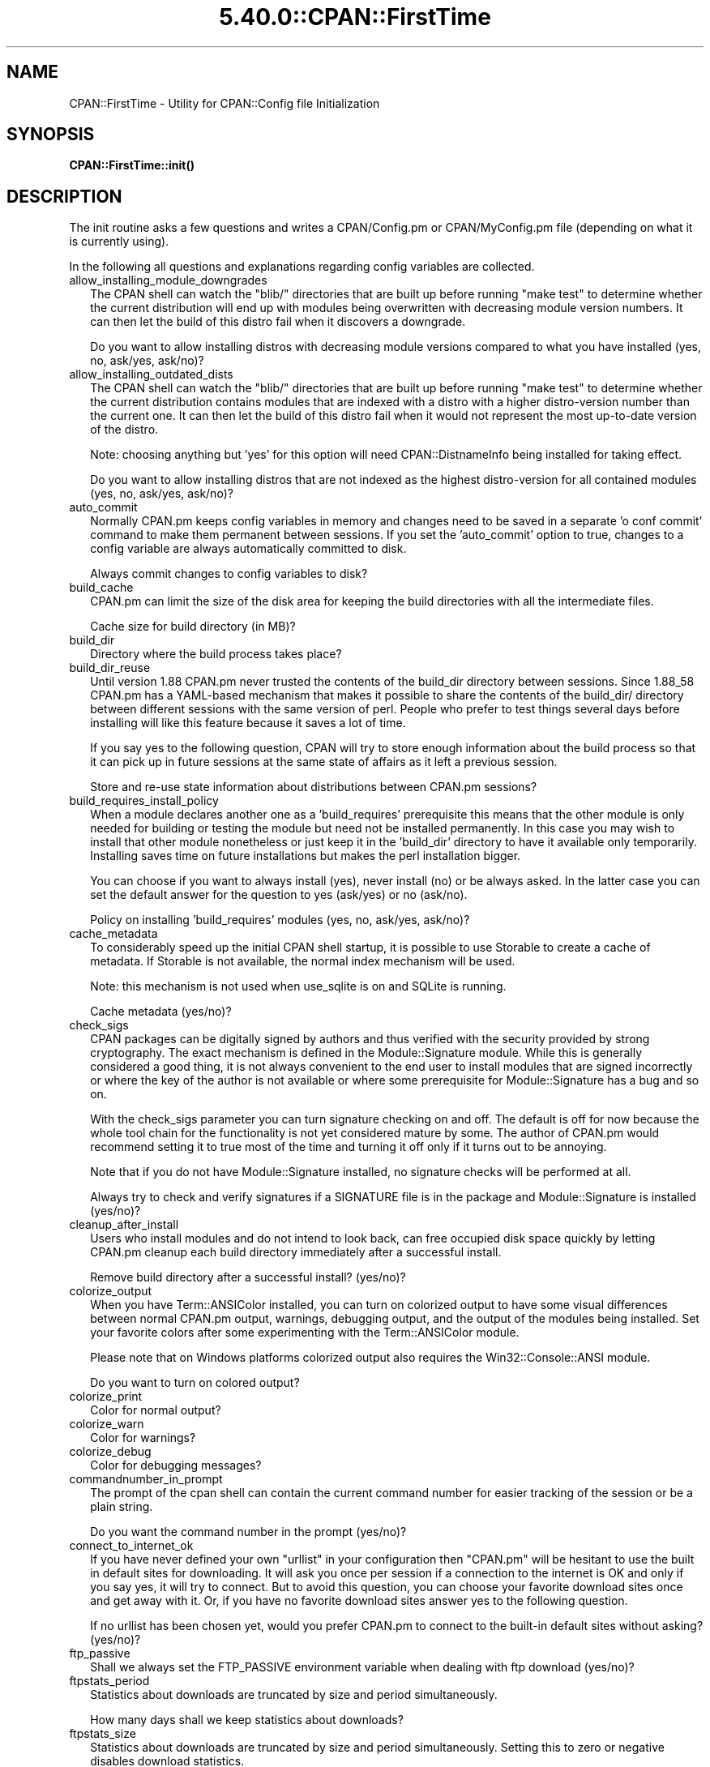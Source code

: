 .\" Automatically generated by Pod::Man 5.0102 (Pod::Simple 3.45)
.\"
.\" Standard preamble:
.\" ========================================================================
.de Sp \" Vertical space (when we can't use .PP)
.if t .sp .5v
.if n .sp
..
.de Vb \" Begin verbatim text
.ft CW
.nf
.ne \\$1
..
.de Ve \" End verbatim text
.ft R
.fi
..
.\" \*(C` and \*(C' are quotes in nroff, nothing in troff, for use with C<>.
.ie n \{\
.    ds C` ""
.    ds C' ""
'br\}
.el\{\
.    ds C`
.    ds C'
'br\}
.\"
.\" Escape single quotes in literal strings from groff's Unicode transform.
.ie \n(.g .ds Aq \(aq
.el       .ds Aq '
.\"
.\" If the F register is >0, we'll generate index entries on stderr for
.\" titles (.TH), headers (.SH), subsections (.SS), items (.Ip), and index
.\" entries marked with X<> in POD.  Of course, you'll have to process the
.\" output yourself in some meaningful fashion.
.\"
.\" Avoid warning from groff about undefined register 'F'.
.de IX
..
.nr rF 0
.if \n(.g .if rF .nr rF 1
.if (\n(rF:(\n(.g==0)) \{\
.    if \nF \{\
.        de IX
.        tm Index:\\$1\t\\n%\t"\\$2"
..
.        if !\nF==2 \{\
.            nr % 0
.            nr F 2
.        \}
.    \}
.\}
.rr rF
.\" ========================================================================
.\"
.IX Title "5.40.0::CPAN::FirstTime 3"
.TH 5.40.0::CPAN::FirstTime 3 2024-12-13 "perl v5.40.0" "Perl Programmers Reference Guide"
.\" For nroff, turn off justification.  Always turn off hyphenation; it makes
.\" way too many mistakes in technical documents.
.if n .ad l
.nh
.SH NAME
CPAN::FirstTime \- Utility for CPAN::Config file Initialization
.SH SYNOPSIS
.IX Header "SYNOPSIS"
\&\fBCPAN::FirstTime::init()\fR
.SH DESCRIPTION
.IX Header "DESCRIPTION"
The init routine asks a few questions and writes a CPAN/Config.pm or
CPAN/MyConfig.pm file (depending on what it is currently using).
.PP
In the following all questions and explanations regarding config
variables are collected.
.IP allow_installing_module_downgrades 2
.IX Item "allow_installing_module_downgrades"
The CPAN shell can watch the \f(CW\*(C`blib/\*(C'\fR directories that are built up
before running \f(CW\*(C`make test\*(C'\fR to determine whether the current
distribution will end up with modules being overwritten with decreasing module version numbers. It
can then let the build of this distro fail when it discovers a
downgrade.
.Sp
Do you want to allow installing distros with decreasing module
versions compared to what you have installed (yes, no, ask/yes,
ask/no)?
.IP allow_installing_outdated_dists 2
.IX Item "allow_installing_outdated_dists"
The CPAN shell can watch the \f(CW\*(C`blib/\*(C'\fR directories that are built up
before running \f(CW\*(C`make test\*(C'\fR to determine whether the current
distribution contains modules that are indexed with a distro with a
higher distro-version number than the current one. It can
then let the build of this distro fail when it would not represent the
most up-to-date version of the distro.
.Sp
Note: choosing anything but 'yes' for this option will need
CPAN::DistnameInfo being installed for taking effect.
.Sp
Do you want to allow installing distros that are not indexed as the
highest distro-version for all contained modules (yes, no, ask/yes,
ask/no)?
.IP auto_commit 2
.IX Item "auto_commit"
Normally CPAN.pm keeps config variables in memory and changes need to
be saved in a separate 'o conf commit' command to make them permanent
between sessions. If you set the 'auto_commit' option to true, changes
to a config variable are always automatically committed to disk.
.Sp
Always commit changes to config variables to disk?
.IP build_cache 2
.IX Item "build_cache"
CPAN.pm can limit the size of the disk area for keeping the build
directories with all the intermediate files.
.Sp
Cache size for build directory (in MB)?
.IP build_dir 2
.IX Item "build_dir"
Directory where the build process takes place?
.IP build_dir_reuse 2
.IX Item "build_dir_reuse"
Until version 1.88 CPAN.pm never trusted the contents of the build_dir
directory between sessions. Since 1.88_58 CPAN.pm has a YAML-based
mechanism that makes it possible to share the contents of the
build_dir/ directory between different sessions with the same version
of perl. People who prefer to test things several days before
installing will like this feature because it saves a lot of time.
.Sp
If you say yes to the following question, CPAN will try to store
enough information about the build process so that it can pick up in
future sessions at the same state of affairs as it left a previous
session.
.Sp
Store and re-use state information about distributions between
CPAN.pm sessions?
.IP build_requires_install_policy 2
.IX Item "build_requires_install_policy"
When a module declares another one as a 'build_requires' prerequisite
this means that the other module is only needed for building or
testing the module but need not be installed permanently. In this case
you may wish to install that other module nonetheless or just keep it
in the 'build_dir' directory to have it available only temporarily.
Installing saves time on future installations but makes the perl
installation bigger.
.Sp
You can choose if you want to always install (yes), never install (no)
or be always asked. In the latter case you can set the default answer
for the question to yes (ask/yes) or no (ask/no).
.Sp
Policy on installing 'build_requires' modules (yes, no, ask/yes,
ask/no)?
.IP cache_metadata 2
.IX Item "cache_metadata"
To considerably speed up the initial CPAN shell startup, it is
possible to use Storable to create a cache of metadata. If Storable is
not available, the normal index mechanism will be used.
.Sp
Note: this mechanism is not used when use_sqlite is on and SQLite is
running.
.Sp
Cache metadata (yes/no)?
.IP check_sigs 2
.IX Item "check_sigs"
CPAN packages can be digitally signed by authors and thus verified
with the security provided by strong cryptography. The exact mechanism
is defined in the Module::Signature module. While this is generally
considered a good thing, it is not always convenient to the end user
to install modules that are signed incorrectly or where the key of the
author is not available or where some prerequisite for
Module::Signature has a bug and so on.
.Sp
With the check_sigs parameter you can turn signature checking on and
off. The default is off for now because the whole tool chain for the
functionality is not yet considered mature by some. The author of
CPAN.pm would recommend setting it to true most of the time and
turning it off only if it turns out to be annoying.
.Sp
Note that if you do not have Module::Signature installed, no signature
checks will be performed at all.
.Sp
Always try to check and verify signatures if a SIGNATURE file is in
the package and Module::Signature is installed (yes/no)?
.IP cleanup_after_install 2
.IX Item "cleanup_after_install"
Users who install modules and do not intend to look back, can free
occupied disk space quickly by letting CPAN.pm cleanup each build
directory immediately after a successful install.
.Sp
Remove build directory after a successful install? (yes/no)?
.IP colorize_output 2
.IX Item "colorize_output"
When you have Term::ANSIColor installed, you can turn on colorized
output to have some visual differences between normal CPAN.pm output,
warnings, debugging output, and the output of the modules being
installed. Set your favorite colors after some experimenting with the
Term::ANSIColor module.
.Sp
Please note that on Windows platforms colorized output also requires
the Win32::Console::ANSI module.
.Sp
Do you want to turn on colored output?
.IP colorize_print 2
.IX Item "colorize_print"
Color for normal output?
.IP colorize_warn 2
.IX Item "colorize_warn"
Color for warnings?
.IP colorize_debug 2
.IX Item "colorize_debug"
Color for debugging messages?
.IP commandnumber_in_prompt 2
.IX Item "commandnumber_in_prompt"
The prompt of the cpan shell can contain the current command number
for easier tracking of the session or be a plain string.
.Sp
Do you want the command number in the prompt (yes/no)?
.IP connect_to_internet_ok 2
.IX Item "connect_to_internet_ok"
If you have never defined your own \f(CW\*(C`urllist\*(C'\fR in your configuration
then \f(CW\*(C`CPAN.pm\*(C'\fR will be hesitant to use the built in default sites for
downloading. It will ask you once per session if a connection to the
internet is OK and only if you say yes, it will try to connect. But to
avoid this question, you can choose your favorite download sites once
and get away with it. Or, if you have no favorite download sites
answer yes to the following question.
.Sp
If no urllist has been chosen yet, would you prefer CPAN.pm to connect
to the built-in default sites without asking? (yes/no)?
.IP ftp_passive 2
.IX Item "ftp_passive"
Shall we always set the FTP_PASSIVE environment variable when dealing
with ftp download (yes/no)?
.IP ftpstats_period 2
.IX Item "ftpstats_period"
Statistics about downloads are truncated by size and period
simultaneously.
.Sp
How many days shall we keep statistics about downloads?
.IP ftpstats_size 2
.IX Item "ftpstats_size"
Statistics about downloads are truncated by size and period
simultaneously. Setting this to zero or negative disables download
statistics.
.Sp
How many items shall we keep in the statistics about downloads?
.IP getcwd 2
.IX Item "getcwd"
CPAN.pm changes the current working directory often and needs to
determine its own current working directory. Per default it uses
Cwd::cwd but if this doesn't work on your system for some reason,
alternatives can be configured according to the following table:
.Sp
.Vb 5
\&    cwd         Cwd::cwd
\&    getcwd      Cwd::getcwd
\&    fastcwd     Cwd::fastcwd
\&    getdcwd     Cwd::getdcwd
\&    backtickcwd external command cwd
.Ve
.Sp
Preferred method for determining the current working directory?
.IP halt_on_failure 2
.IX Item "halt_on_failure"
Normally, CPAN.pm continues processing the full list of targets and
dependencies, even if one of them fails.  However, you can specify
that CPAN should halt after the first failure.  (Note that optional
recommended or suggested modules that fail will not cause a halt.)
.Sp
Do you want to halt on failure (yes/no)?
.IP histfile 2
.IX Item "histfile"
If you have one of the readline packages (Term::ReadLine::Perl,
Term::ReadLine::Gnu, possibly others) installed, the interactive CPAN
shell will have history support. The next two questions deal with the
filename of the history file and with its size. If you do not want to
set this variable, please hit SPACE ENTER to the following question.
.Sp
File to save your history?
.IP histsize 2
.IX Item "histsize"
Number of lines to save?
.IP inactivity_timeout 2
.IX Item "inactivity_timeout"
Sometimes you may wish to leave the processes run by CPAN alone
without caring about them. Because the Makefile.PL or the Build.PL
sometimes contains question you're expected to answer, you can set a
timer that will kill a 'perl Makefile.PL' process after the specified
time in seconds.
.Sp
If you set this value to 0, these processes will wait forever. This is
the default and recommended setting.
.Sp
Timeout for inactivity during {Makefile,Build}.PL?
.IP index_expire 2
.IX Item "index_expire"
The CPAN indexes are usually rebuilt once or twice per hour, but the
typical CPAN mirror mirrors only once or twice per day. Depending on
the quality of your mirror and your desire to be on the bleeding edge,
you may want to set the following value to more or less than one day
(which is the default). It determines after how many days CPAN.pm
downloads new indexes.
.Sp
Let the index expire after how many days?
.IP inhibit_startup_message 2
.IX Item "inhibit_startup_message"
When the CPAN shell is started it normally displays a greeting message
that contains the running version and the status of readline support.
.Sp
Do you want to turn this message off?
.IP keep_source_where 2
.IX Item "keep_source_where"
Unless you are accessing the CPAN on your filesystem via a file: URL,
CPAN.pm needs to keep the source files it downloads somewhere. Please
supply a directory where the downloaded files are to be kept.
.Sp
Download target directory?
.IP load_module_verbosity 2
.IX Item "load_module_verbosity"
When CPAN.pm loads a module it needs for some optional feature, it
usually reports about module name and version. Choose 'v' to get this
message, 'none' to suppress it.
.Sp
Verbosity level for loading modules (none or v)?
.IP makepl_arg 2
.IX Item "makepl_arg"
Every Makefile.PL is run by perl in a separate process. Likewise we
run 'make' and 'make install' in separate processes. If you have
any parameters (e.g. PREFIX, UNINST or the like) you want to
pass to the calls, please specify them here.
.Sp
If you don't understand this question, just press ENTER.
.Sp
Typical frequently used settings:
.Sp
.Vb 1
\&    PREFIX=~/perl    # non\-root users (please see manual for more hints)
.Ve
.Sp
Parameters for the 'perl Makefile.PL' command?
.IP make_arg 2
.IX Item "make_arg"
Parameters for the 'make' command? Typical frequently used setting:
.Sp
.Vb 1
\&    \-j3              # dual processor system (on GNU make)
.Ve
.Sp
Your choice:
.IP make_install_arg 2
.IX Item "make_install_arg"
Parameters for the 'make install' command?
Typical frequently used setting:
.Sp
.Vb 2
\&    UNINST=1         # to always uninstall potentially conflicting files
\&                     # (but do NOT use with local::lib or INSTALL_BASE)
.Ve
.Sp
Your choice:
.IP make_install_make_command 2
.IX Item "make_install_make_command"
Do you want to use a different make command for 'make install'?
Cautious people will probably prefer:
.Sp
.Vb 5
\&    su root \-c make
\& or
\&    sudo make
\& or
\&    /path1/to/sudo \-u admin_account /path2/to/make
.Ve
.Sp
or some such. Your choice:
.IP mbuildpl_arg 2
.IX Item "mbuildpl_arg"
A Build.PL is run by perl in a separate process. Likewise we run
\&'./Build' and './Build install' in separate processes. If you have any
parameters you want to pass to the calls, please specify them here.
.Sp
Typical frequently used settings:
.Sp
.Vb 1
\&    \-\-install_base /home/xxx             # different installation directory
.Ve
.Sp
Parameters for the 'perl Build.PL' command?
.IP mbuild_arg 2
.IX Item "mbuild_arg"
Parameters for the './Build' command? Setting might be:
.Sp
.Vb 1
\&    \-\-extra_linker_flags \-L/usr/foo/lib  # non\-standard library location
.Ve
.Sp
Your choice:
.IP mbuild_install_arg 2
.IX Item "mbuild_install_arg"
Parameters for the './Build install' command? Typical frequently used
setting:
.Sp
.Vb 2
\&    \-\-uninst 1       # uninstall conflicting files
\&                     # (but do NOT use with local::lib or INSTALL_BASE)
.Ve
.Sp
Your choice:
.IP mbuild_install_build_command 2
.IX Item "mbuild_install_build_command"
Do you want to use a different command for './Build install'? Sudo
users will probably prefer:
.Sp
.Vb 5
\&    su root \-c ./Build
\& or
\&    sudo ./Build
\& or
\&    /path1/to/sudo \-u admin_account ./Build
.Ve
.Sp
or some such. Your choice:
.IP pager 2
.IX Item "pager"
What is your favorite pager program?
.IP prefer_installer 2
.IX Item "prefer_installer"
When you have Module::Build installed and a module comes with both a
Makefile.PL and a Build.PL, which shall have precedence?
.Sp
The main two standard installer modules are the old and well
established ExtUtils::MakeMaker (for short: EUMM) which uses the
Makefile.PL. And the next generation installer Module::Build (MB)
which works with the Build.PL (and often comes with a Makefile.PL
too). If a module comes only with one of the two we will use that one
but if both are supplied then a decision must be made between EUMM and
MB. See also http://rt.cpan.org/Ticket/Display.html?id=29235 for a
discussion about the right default.
.Sp
Or, as a third option you can choose RAND which will make a random
decision (something regular CPAN testers will enjoy).
.Sp
In case you can choose between running a Makefile.PL or a Build.PL,
which installer would you prefer (EUMM or MB or RAND)?
.IP prefs_dir 2
.IX Item "prefs_dir"
CPAN.pm can store customized build environments based on regular
expressions for distribution names. These are YAML files where the
default options for CPAN.pm and the environment can be overridden and
dialog sequences can be stored that can later be executed by an
Expect.pm object. The CPAN.pm distribution comes with some prefab YAML
files that cover sample distributions that can be used as blueprints
to store your own prefs. Please check out the distroprefs/ directory of
the CPAN.pm distribution to get a quick start into the prefs system.
.Sp
Directory where to store default options/environment/dialogs for
building modules that need some customization?
.IP prerequisites_policy 2
.IX Item "prerequisites_policy"
The CPAN module can detect when a module which you are trying to build
depends on prerequisites. If this happens, it can build the
prerequisites for you automatically ('follow'), ask you for
confirmation ('ask'), or just ignore them ('ignore').  Choosing
\&'follow' also sets PERL_AUTOINSTALL and PERL_EXTUTILS_AUTOINSTALL for
"\-\-defaultdeps" if not already set.
.Sp
Please set your policy to one of the three values.
.Sp
Policy on building prerequisites (follow, ask or ignore)?
.IP pushy_https 2
.IX Item "pushy_https"
Boolean. Defaults to true. If this option is true, the cpan shell will
use https://cpan.org/ to download stuff from the CPAN. It will fall
back to http://cpan.org/ if it can't handle https for some reason
(missing modules, missing programs). Whenever it falls back to the
http protocol, it will issue a warning.
.Sp
If this option is true, the option \f(CW\*(C`urllist\*(C'\fR will be ignored.
Consequently, if you want to work with local mirrors via your own
configured list of URLs, you will have to choose no below.
.Sp
Do you want to turn the pushy_https behaviour on?
.IP randomize_urllist 2
.IX Item "randomize_urllist"
CPAN.pm can introduce some randomness when using hosts for download
that are configured in the urllist parameter. Enter a numeric value
between 0 and 1 to indicate how often you want to let CPAN.pm try a
random host from the urllist. A value of one specifies to always use a
random host as the first try. A value of zero means no randomness at
all. Anything in between specifies how often, on average, a random
host should be tried first.
.Sp
Randomize parameter
.IP recommends_policy 2
.IX Item "recommends_policy"
(Experimental feature!) Some CPAN modules recommend additional, optional dependencies.  These should
generally be installed except in resource constrained environments.  When this
policy is true, recommended modules will be included with required modules.
.Sp
Include recommended modules?
.IP scan_cache 2
.IX Item "scan_cache"
By default, each time the CPAN module is started, cache scanning is
performed to keep the cache size in sync ('atstart'). Alternatively,
scanning and cleanup can happen when CPAN exits ('atexit'). To prevent
any cache cleanup, answer 'never'.
.Sp
Perform cache scanning ('atstart', 'atexit' or 'never')?
.IP shell 2
.IX Item "shell"
What is your favorite shell?
.IP show_unparsable_versions 2
.IX Item "show_unparsable_versions"
During the 'r' command CPAN.pm finds modules without version number.
When the command finishes, it prints a report about this. If you
want this report to be very verbose, say yes to the following
variable.
.Sp
Show all individual modules that have no \f(CW$VERSION\fR?
.IP show_upload_date 2
.IX Item "show_upload_date"
The 'd' and the 'm' command normally only show you information they
have in their in-memory database and thus will never connect to the
internet. If you set the 'show_upload_date' variable to true, 'm' and
\&'d' will additionally show you the upload date of the module or
distribution. Per default this feature is off because it may require a
net connection to get at the upload date.
.Sp
Always try to show upload date with 'd' and 'm' command (yes/no)?
.IP show_zero_versions 2
.IX Item "show_zero_versions"
During the 'r' command CPAN.pm finds modules with a version number of
zero. When the command finishes, it prints a report about this. If you
want this report to be very verbose, say yes to the following
variable.
.Sp
Show all individual modules that have a \f(CW$VERSION\fR of zero?
.IP suggests_policy 2
.IX Item "suggests_policy"
(Experimental feature!) Some CPAN modules suggest additional, optional dependencies.  These 'suggest'
dependencies provide enhanced operation.  When this policy is true, suggested
modules will be included with required modules.
.Sp
Include suggested modules?
.IP tar_verbosity 2
.IX Item "tar_verbosity"
When CPAN.pm uses the tar command, which switch for the verbosity
shall be used? Choose 'none' for quiet operation, 'v' for file
name listing, 'vv' for full listing.
.Sp
Tar command verbosity level (none or v or vv)?
.IP term_is_latin 2
.IX Item "term_is_latin"
The next option deals with the charset (a.k.a. character set) your
terminal supports. In general, CPAN is English speaking territory, so
the charset does not matter much but some CPAN have names that are
outside the ASCII range. If your terminal supports UTF\-8, you should
say no to the next question. If it expects ISO\-8859\-1 (also known as
LATIN1) then you should say yes. If it supports neither, your answer
does not matter because you will not be able to read the names of some
authors anyway. If you answer no, names will be output in UTF\-8.
.Sp
Your terminal expects ISO\-8859\-1 (yes/no)?
.IP term_ornaments 2
.IX Item "term_ornaments"
When using Term::ReadLine, you can turn ornaments on so that your
input stands out against the output from CPAN.pm.
.Sp
Do you want to turn ornaments on?
.IP test_report 2
.IX Item "test_report"
The goal of the CPAN Testers project (http://testers.cpan.org/) is to
test as many CPAN packages as possible on as many platforms as
possible.  This provides valuable feedback to module authors and
potential users to identify bugs or platform compatibility issues and
improves the overall quality and value of CPAN.
.Sp
One way you can contribute is to send test results for each module
that you install.  If you install the CPAN::Reporter module, you have
the option to automatically generate and deliver test reports to CPAN
Testers whenever you run tests on a CPAN package.
.Sp
See the CPAN::Reporter documentation for additional details and
configuration settings.  If your firewall blocks outgoing traffic,
you may need to configure CPAN::Reporter before sending reports.
.Sp
Generate test reports if CPAN::Reporter is installed (yes/no)?
.IP perl5lib_verbosity 2
.IX Item "perl5lib_verbosity"
When CPAN.pm extends \f(CW@INC\fR via PERL5LIB, it prints a list of
directories added (or a summary of how many directories are
added).  Choose 'v' to get this message, 'none' to suppress it.
.Sp
Verbosity level for PERL5LIB changes (none or v)?
.IP prefer_external_tar 2
.IX Item "prefer_external_tar"
Per default all untar operations are done with the perl module
Archive::Tar; by setting this variable to true the external tar
command is used if available; on Unix this is usually preferred
because they have a reliable and fast gnutar implementation.
.Sp
Use the external tar program instead of Archive::Tar?
.IP trust_test_report_history 2
.IX Item "trust_test_report_history"
When a distribution has already been tested by CPAN::Reporter on
this machine, CPAN can skip the test phase and just rely on the
test report history instead.
.Sp
Note that this will not apply to distributions that failed tests
because of missing dependencies.  Also, tests can be run
regardless of the history using "force".
.Sp
Do you want to rely on the test report history (yes/no)?
.IP urllist_ping_external 2
.IX Item "urllist_ping_external"
When automatic selection of the nearest cpan mirrors is performed,
turn on the use of the external ping via Net::Ping::External. This is
recommended in the case the local network has a transparent proxy.
.Sp
Do you want to use the external ping command when autoselecting
mirrors?
.IP urllist_ping_verbose 2
.IX Item "urllist_ping_verbose"
When automatic selection of the nearest cpan mirrors is performed,
this option can be used to turn on verbosity during the selection
process.
.Sp
Do you want to see verbosity turned on when autoselecting mirrors?
.IP use_prompt_default 2
.IX Item "use_prompt_default"
When this is true, CPAN will set PERL_MM_USE_DEFAULT to a true
value.  This causes ExtUtils::MakeMaker (and compatible) prompts
to use default values instead of stopping to prompt you to answer
questions. It also sets NONINTERACTIVE_TESTING to a true value to
signal more generally that distributions should not try to
interact with you.
.Sp
Do you want to use prompt defaults (yes/no)?
.IP use_sqlite 2
.IX Item "use_sqlite"
CPAN::SQLite is a layer between the index files that are downloaded
from the CPAN and CPAN.pm that speeds up metadata queries and reduces
memory consumption of CPAN.pm considerably.
.Sp
Use CPAN::SQLite if available? (yes/no)?
.IP version_timeout 2
.IX Item "version_timeout"
This timeout prevents CPAN from hanging when trying to parse a
pathologically coded \f(CW$VERSION\fR from a module.
.Sp
The default is 15 seconds.  If you set this value to 0, no timeout
will occur, but this is not recommended.
.Sp
Timeout for parsing module versions?
.IP yaml_load_code 2
.IX Item "yaml_load_code"
Both YAML.pm and YAML::Syck are capable of deserialising code. As this
requires a string eval, which might be a security risk, you can use
this option to enable or disable the deserialisation of code via
CPAN::DeferredCode. (Note: This does not work under perl 5.6)
.Sp
Do you want to enable code deserialisation (yes/no)?
.IP yaml_module 2
.IX Item "yaml_module"
At the time of this writing (2009\-03) there are three YAML
implementations working: YAML, YAML::Syck, and YAML::XS. The latter
two are faster but need a C compiler installed on your system. There
may be more alternative YAML conforming modules. When I tried two
other players, YAML::Tiny and YAML::Perl, they seemed not powerful
enough to work with CPAN.pm. This may have changed in the meantime.
.Sp
Which YAML implementation would you prefer?
.SH LICENSE
.IX Header "LICENSE"
This program is free software; you can redistribute it and/or
modify it under the same terms as Perl itself.
